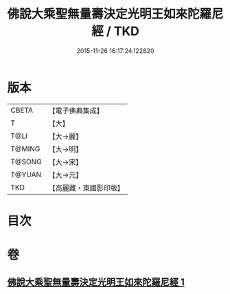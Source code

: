 #+TITLE: 佛說大乘聖無量壽決定光明王如來陀羅尼經 / TKD
#+DATE: 2015-11-26 16:17:24.122820
* 版本
 |     CBETA|【電子佛典集成】|
 |         T|【大】     |
 |      T@LI|【大→麗】   |
 |    T@MING|【大→明】   |
 |    T@SONG|【大→宋】   |
 |    T@YUAN|【大→元】   |
 |       TKD|【高麗藏・東國影印版】|

* 目次
* 卷
** [[file:KR6j0109_001.txt][佛說大乘聖無量壽決定光明王如來陀羅尼經 1]]
